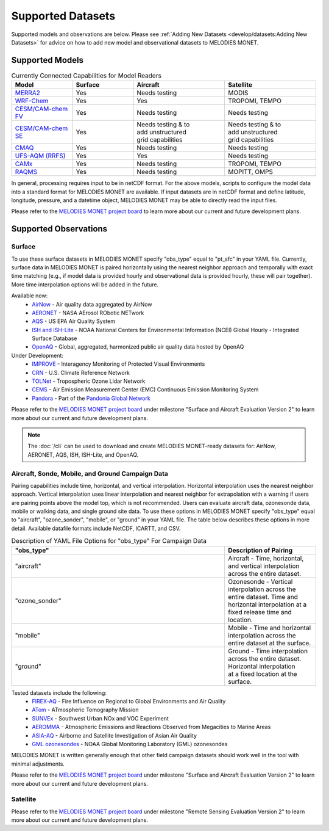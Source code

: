 Supported Datasets
==================

Supported models and observations are below. Please see
:ref:`Adding New Datasets <develop/datasets:Adding New Datasets>`
for advice on how to add new model and observational datasets to MELODIES MONET.

Supported Models
----------------

.. list-table:: Currently Connected Capabilities for Model Readers
   :widths: 20 20 30 30
   :header-rows: 1

   * - Model
     - Surface
     - Aircraft
     - Satellite
   * - `MERRA2 <https://gmao.gsfc.nasa.gov/reanalysis/MERRA-2/>`_
     - Yes
     - Needs testing
     - MODIS
   * - `WRF-Chem <https://www2.acom.ucar.edu/wrf-chem>`_
     - Yes
     - Yes
     - TROPOMI, TEMPO
   * - `CESM/CAM-chem FV <https://www2.acom.ucar.edu/gcm/cam-chem>`_
     - Yes
     - Needs testing
     - Needs testing
   * - `CESM/CAM-chem SE <https://www2.acom.ucar.edu/gcm/cam-chem>`_
     - Yes
     - | Needs testing & to 
       | add unstructured 
       | grid capabilities
     - | Needs testing & to 
       | add unstructured 
       | grid capabilities
   * - `CMAQ <https://www.epa.gov/cmaq/>`_
     - Yes
     - Needs testing
     - Needs testing
   * - `UFS-AQM (RRFS) <https://github.com/ufs-community/ufs-srweather-app/wiki/Air-Quality-Modeling>`_
     - Yes
     - Yes
     - Needs testing
   * - `CAMx <https://www.camx.com/>`_
     - Yes
     - Needs testing
     - TROPOMI, TEMPO
   * - `RAQMS <http://raqms-ops.ssec.wisc.edu/>`_
     - Yes
     - Needs testing
     - MOPITT, OMPS

In general, processing requires input to be in netCDF format. For the above 
models, scripts to configure the model data into a standard format for 
MELODIES MONET are available. If input datasets are in netCDF format and  
define latitude, longitude, pressure, and a datetime object, MELODIES MONET may be able 
to directly read the input files.

Please refer to the
`MELODIES MONET project board <https://github.com/orgs/NOAA-CSL/projects/6>`__ 
to learn more about our current and future development plans.

Supported Observations
----------------------

Surface
^^^^^^^
To use these surface datasets in MELODIES MONET specify "obs_type" equal to "pt_sfc" in your YAML file. Currently, 
surface data in MELODIES MONET is paired horizontally using the nearest neighbor approach and temporally with 
exact time matching (e.g., if model data is provided hourly and observational data is provided 
hourly, these will pair together). More time interpolation options will be added in the future.

Available now:
   * `AirNow <https://www.airnow.gov/>`_ - Air quality data aggregated by AirNow
   * `AERONET <https://aeronet.gsfc.nasa.gov/>`_ - NASA AErosol RObotic NETwork

   * `AQS <https://www.epa.gov/aqs/>`_ - US EPA Air Quality System
   * `ISH and ISH-Lite <https://www.ncei.noaa.gov/products/land-based-station/integrated-surface-database>`_ - NOAA National Centers for Environmental Information (NCEI) Global Hourly - Integrated Surface Database
   * `OpenAQ <https://openaq.org/>`_ - Global, aggregated, harmonized public air quality data hosted by OpenAQ

Under Development:
   * `IMPROVE <http://vista.cira.colostate.edu/Improve/>`_ - Interagency Monitoring of Protected Visual Environments
   * `CRN <https://www.ncdc.noaa.gov/crn/>`_  - U.S. Climate Reference Network 
   * `TOLNet <https://www-air.larc.nasa.gov/missions/TOLNet/>`_ - Tropospheric Ozone Lidar Network
   * `CEMS <https://www.epa.gov/emc/emc-continuous-emission-monitoring-systems/>`_ - Air Emission Measurement Center (EMC) Continuous Emission Monitoring System
   * `Pandora <https://pandora.gsfc.nasa.gov/>`_ - Part of the `Pandonia Global Network <https://www.pandonia-global-network.org/>`_

Please refer to the
`MELODIES MONET project board <https://github.com/orgs/NOAA-CSL/projects/6>`__ 
under milestone "Surface and Aircraft Evaluation Version 2" to learn more about our current and future development plans.

.. note::

   The :doc:`/cli` can be used to download and create MELODIES MONET-ready datasets for:
   AirNow, AERONET, AQS, ISH, ISH-Lite, and OpenAQ.

Aircraft, Sonde, Mobile, and Ground Campaign Data
^^^^^^^^^^^^^^^^^^^^^^^^^^^^^^^^^^^^^^^^^^^^^^^^^
Pairing capabilities include time, horizontal, and vertical interpolation. Horizontal interpolation uses the 
nearest neighbor approach. Vertical interpolation uses linear interpolation and nearest neighbor for extrapolation 
with a warning if users are pairing points above the model top, which is not recommended. Users can evaluate aircraft data, 
ozonesonde data, mobile or walking data, and single ground site data. To use these options in MELODIES MONET 
specify "obs_type" equal to "aircraft", "ozone_sonder", "mobile", or "ground" in your YAML file. The table 
below describes these options in more detail. Available datafile formats include NetCDF, ICARTT, and CSV.

.. list-table:: Description of YAML File Options for "obs_type" For Campaign Data
   :widths: 70 30
   :header-rows: 1

   * - "obs_type"
     - Description of Pairing
   * - "aircraft"
     - Aircraft - Time, horizontal, and vertical interpolation across the entire dataset.
   * - "ozone_sonder"
     - | Ozonesonde - Vertical interpolation across the entire dataset. Time and 
       | horizontal interpolation at a fixed release time and location.
   * - "mobile"
     - Mobile - Time and horizontal interpolation across the entire dataset at the surface.
   * - "ground"
     - | Ground - Time interpolation across the entire dataset. Horizontal interpolation 
       | at a fixed location at the surface.

Tested datasets include the following: 
   * `FIREX-AQ <https://csl.noaa.gov/projects/firex-aq/>`_ - Fire Influence on Regional to Global Environments and Air Quality
   * `ATom <https://espo.nasa.gov/atom/content/ATom>`_ - ATmospheric Tomography Mission
   * `SUNVEx <https://csl.noaa.gov/projects/sunvex/>`_ - Southwest Urban NOx and VOC Experiment
   * `AEROMMA <https://csl.noaa.gov/projects/aeromma/>`_ - Atmospheric Emissions and Reactions Observed from Megacities to Marine Areas
   * `ASIA-AQ <https://espo.nasa.gov/asia-aq>`_ - Airborne and Satellite Investigation of Asian Air Quality 
   * `GML ozonesondes <https://gml.noaa.gov/ozwv/ozsondes/>`_ - NOAA Global Monitoring Laboratory (GML) ozonesondes 

MELODIES MONET is written generally enough that other field campaign datasets should work well in the tool with 
minimal adjustments.

Please refer to the
`MELODIES MONET project board <https://github.com/orgs/NOAA-CSL/projects/6>`__ 
under milestone "Surface and Aircraft Evaluation Version 2" to learn more about our current and future development plans.

Satellite
^^^^^^^^^

Please refer to the
`MELODIES MONET project board <https://github.com/orgs/NOAA-CSL/projects/6>`__ 
under milestone "Remote Sensing Evaluation Version 2" to learn more about our current and future development plans.
